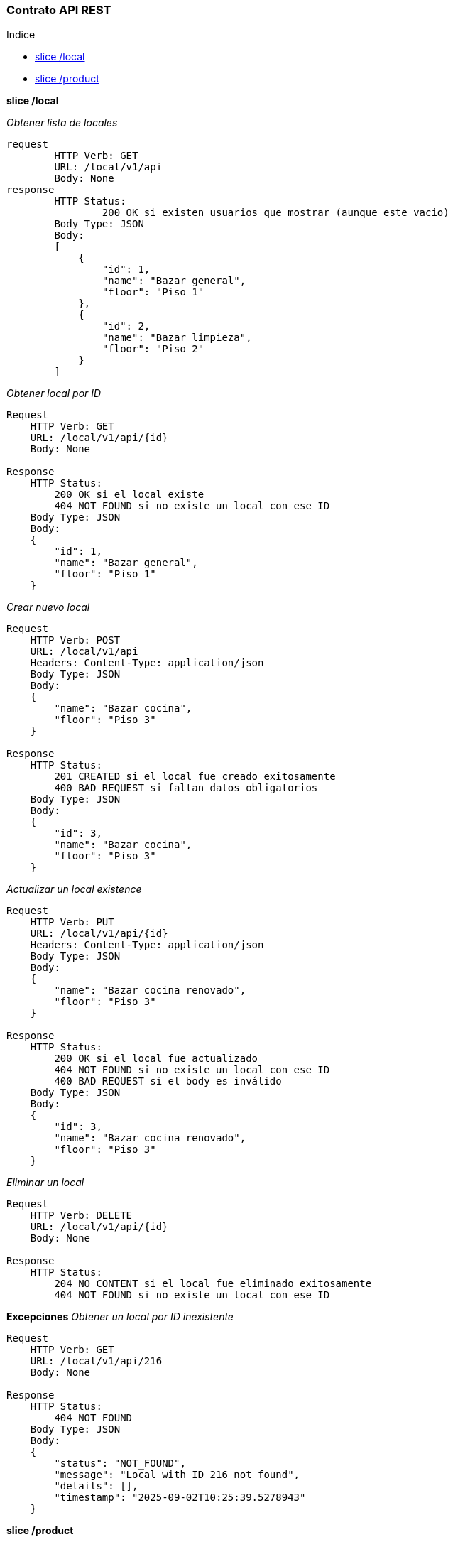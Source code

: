 ### Contrato API REST

Indice

- <<slice-local, slice /local>> 
- <<slice-product, slice /product>> 

[[slice-local]]
*slice /local*

_Obtener lista de locales_
```
request
	HTTP Verb: GET
	URL: /local/v1/api
	Body: None
response
	HTTP Status:
		200 OK si existen usuarios que mostrar (aunque este vacio)
	Body Type: JSON
	Body:
	[
	    {
	        "id": 1,
	        "name": "Bazar general",
	        "floor": "Piso 1"
	    },
	    {
	        "id": 2,
	        "name": "Bazar limpieza",
	        "floor": "Piso 2"
	    }
	]
```
_Obtener local por ID_
```
Request
    HTTP Verb: GET
    URL: /local/v1/api/{id}
    Body: None

Response
    HTTP Status:
        200 OK si el local existe
        404 NOT FOUND si no existe un local con ese ID
    Body Type: JSON
    Body:
    {
        "id": 1,
        "name": "Bazar general",
        "floor": "Piso 1"
    }
```
_Crear nuevo local_
```
Request
    HTTP Verb: POST
    URL: /local/v1/api
    Headers: Content-Type: application/json
    Body Type: JSON
    Body:
    {
        "name": "Bazar cocina",
        "floor": "Piso 3"
    }

Response
    HTTP Status:
        201 CREATED si el local fue creado exitosamente
        400 BAD REQUEST si faltan datos obligatorios
    Body Type: JSON
    Body:
    {
        "id": 3,
        "name": "Bazar cocina",
        "floor": "Piso 3"
    }
```
_Actualizar un local existence_
```
Request
    HTTP Verb: PUT
    URL: /local/v1/api/{id}
    Headers: Content-Type: application/json
    Body Type: JSON
    Body:
    {
        "name": "Bazar cocina renovado",
        "floor": "Piso 3"
    }

Response
    HTTP Status:
        200 OK si el local fue actualizado
        404 NOT FOUND si no existe un local con ese ID
        400 BAD REQUEST si el body es inválido
    Body Type: JSON
    Body:
    {
        "id": 3,
        "name": "Bazar cocina renovado",
        "floor": "Piso 3"
    }
 
```
_Eliminar un local_
```
Request
    HTTP Verb: DELETE
    URL: /local/v1/api/{id}
    Body: None

Response
    HTTP Status:
        204 NO CONTENT si el local fue eliminado exitosamente
        404 NOT FOUND si no existe un local con ese ID
```
*Excepciones*
_Obtener un local por ID inexistente_ 
```
Request
    HTTP Verb: GET
    URL: /local/v1/api/216
    Body: None

Response
    HTTP Status:
        404 NOT FOUND
    Body Type: JSON
    Body:
    {
        "status": "NOT_FOUND",
        "message": "Local with ID 216 not found",
        "details": [],
        "timestamp": "2025-09-02T10:25:39.5278943"
    }
```

[[slice-product]]
*slice /product*

_Obtener lista de productos_
```
Request
    HTTP Verb: GET
    URL: /product/v1/api
    Body: None

Response
    HTTP Status:
        200 OK si existen productos que mostrar (aunque esté vacío)
    Body Type: JSON
    Body:
    [
        {
            "id": 1,
            "name": "Café molido",
            "price": 450.0,
        },
        {
            "id": 2,
            "name": "Té verde",
            "price": 300.0,
        }
    ]
```
_Obtener producto por ID_
```
Request
    HTTP Verb: GET
    URL: /product/v1/api/{id}
    Body: None

Response
    HTTP Status:
        200 OK si el producto existe
        404 NOT FOUND si no existe un producto con ese ID
    Body Type: JSON
    Body:
    {
        "id": 1,
        "name": "Café molido",
        "price": 450.0,
    }
```
_Crear nuevo producto_
```
Request
    HTTP Verb: POST
    URL: /product/v1/api
    Headers: Content-Type: application/json
    Body Type: JSON
    Body:
    {
        "name": "Chocolate amargo",
        "price": 600.0,
    }

Response
    HTTP Status:
        201 CREATED si el producto fue creado exitosamente
        400 BAD REQUEST si faltan datos obligatorios
    Body Type: JSON
    Body:
    {
        "id": 3,
        "name": "Chocolate amargo",
        "price": 600.0,
    }
```
_Actualizar un producto existence_
```
Request
    HTTP Verb: PUT
    URL: /product/v1/api/{id}
    Headers: Content-Type: application/json
    Body Type: JSON
    Body:
    {
        "name": "Chocolate amargo premium",
        "price": 650.0,
    }

Response
    HTTP Status:
        200 OK si el producto fue actualizado
        404 NOT FOUND si no existe un producto con ese ID
        400 BAD REQUEST si el body es inválido
    Body Type: JSON
    Body:
    {
        "id": 3,
        "name": "Chocolate amargo premium",
        "price": 650.0,
    }
```
_Eliminar un producto_
```
Request
    HTTP Verb: DELETE
    URL: /product/v1/api/{id}
    Body: None

Response
    HTTP Status:
        204 NO CONTENT si el producto fue eliminado exitosamente
        404 NOT FOUND si no existe un producto con ese ID
```
*Excepciones*
_Obtener un producto por ID inexistente_ 
```
Request
    HTTP Verb: GET
    URL: /product/v1/api/999
    Body: None

Response
    HTTP Status:
        404 NOT FOUND
    Body Type: JSON
    Body:
    {
        "status": "NOT_FOUND",
        "message": "Product with ID 999 not found",
        "details": [],
        "timestamp": "2025-09-02T10:25:39.5278943"
    }
```